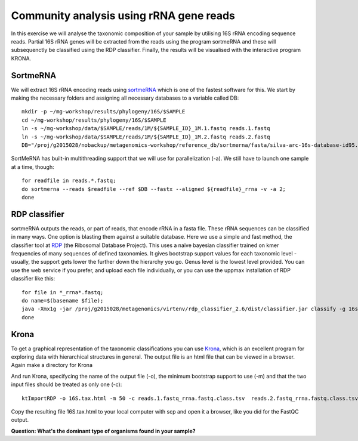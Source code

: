 ========================================
Community analysis using rRNA gene reads
========================================
In this exercise we will analyse the taxonomic composition of your sample by utilising 16S rRNA 
encoding sequence reads. Partial 16S rRNA genes will be extracted from the reads using the program 
sortmeRNA and these will subsequenctly be classified using the RDP classifier. Finally, the results 
will be visualised with the interactive program KRONA.


SortmeRNA
=========
We will extract 16S rRNA encoding reads using sortmeRNA_ which is one of the fastest software for this. 
We start by making the necessary folders and assigning all necessary databases to a variable called DB::

	mkdir -p ~/mg-workshop/results/phylogeny/16S/$SAMPLE
	cd ~/mg-workshop/results/phylogeny/16S/$SAMPLE
	ln -s ~/mg-workshop/data/$SAMPLE/reads/1M/${SAMPLE_ID}_1M.1.fastq reads.1.fastq
	ln -s ~/mg-workshop/data/$SAMPLE/reads/1M/${SAMPLE_ID}_1M.2.fastq reads.2.fastq
	DB="/proj/g2015028/nobackup/metagenomics-workshop/reference_db/sortmerna/fasta/silva-arc-16s-database-id95.fasta,/proj/g2015028/nobackup/metagenomics-workshop/reference_db/sortmerna/silva-arc-16s-database-id95.fasta.index:/proj/g2015028/nobackup/metagenomics-workshop/reference_db/sortmerna/fasta/silva-bac-16s-database-id85.fasta,/proj/g2015028/nobackup/metagenomics-workshop/reference_db/sortmerna/silva-bac-16s-database-id85.fasta.index:/proj/g2015028/nobackup/metagenomics-workshop/reference_db/sortmerna/fasta/silva-euk-18s-database-id95.fasta,/proj/g2015028/nobackup/metagenomics-workshop/reference_db/sortmerna/silva-euk-18s-database-id95.fasta.index"

SortMeRNA has built-in multithreading support that we will use for parallelization (-a).
We still have to launch one sample at a time, though::

	for readfile in reads.*.fastq; 
	do sortmerna --reads $readfile --ref $DB --fastx --aligned ${readfile}_rrna -v -a 2;
	done

.. _sortmeRNA: http://bioinfo.lifl.fr/RNA/sortmerna/

RDP classifier
==============
sortmeRNA outputs the reads, or part of reads, that encode rRNA in a fasta file. These rRNA 
sequences can be classified in many ways. One option is blasting them against a suitable database. 
Here we use a simple and fast method, the classifier tool at RDP_ (the Ribosomal Database Project). 
This uses a naïve bayesian classifier trained on kmer frequencies of many sequences of defined taxonomies. 
It gives bootstrap support values for each taxonomic level - usually, the support gets lower the further 
down the hierarchy you go. Genus level is the lowest level provided. You can use the web service 
if you prefer, and upload each file individually, or you can use the uppmax installation of RDP 
classifier like this::

    for file in *_rrna*.fastq; 
    do name=$(basename $file);
    java -Xmx1g -jar /proj/g2015028/metagenomics/virtenv/rdp_classifier_2.6/dist/classifier.jar classify -g 16srrna -b $name.bootstrap -h $name.hier.tsv -o $name.class.tsv $file;
    done

.. _RDP: http://rdp.cme.msu.edu/

Krona
=======
To get a graphical representation of the taxonomic classifications you can use Krona_, which is an 
excellent program for exploring data with hierarchical structures in general. The output file is an 
html file that can be viewed in a browser. Again make a directory for Krona

.. _KRONA: http://sourceforge.net/p/krona/home/krona/

And run Krona, specifycing the name of the output file (-o), the minimum bootstrap support to use (-m)
and that the two input files should be treated as only one (-c)::

	ktImportRDP -o 16S.tax.html -m 50 -c reads.1.fastq_rrna.fastq.class.tsv  reads.2.fastq_rrna.fastq.class.tsv

Copy the resulting file 16S.tax.html to your local computer with scp and open it a browser,
like you did for the FastQC output.
	
**Question: What's the dominant type of organisms found in your sample?**
